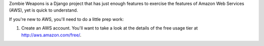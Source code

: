 Zombie Weapons is a Django project that has just enough features to exercise the features of Amazon Web Services (AWS), yet is quick to understand.

If you're new to AWS, you'll need to do a little prep work:

1. Create an AWS account.  You'll want to take a look at the details of the free usage tier at http://aws.amazon.com/free/.